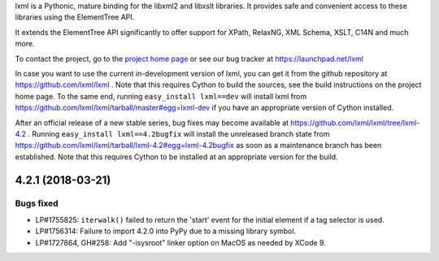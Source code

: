 lxml is a Pythonic, mature binding for the libxml2 and libxslt libraries.  It
provides safe and convenient access to these libraries using the ElementTree
API.

It extends the ElementTree API significantly to offer support for XPath,
RelaxNG, XML Schema, XSLT, C14N and much more.

To contact the project, go to the `project home page
<http://lxml.de/>`_ or see our bug tracker at
https://launchpad.net/lxml

In case you want to use the current in-development version of lxml,
you can get it from the github repository at
https://github.com/lxml/lxml .  Note that this requires Cython to
build the sources, see the build instructions on the project home
page.  To the same end, running ``easy_install lxml==dev`` will
install lxml from
https://github.com/lxml/lxml/tarball/master#egg=lxml-dev if you have
an appropriate version of Cython installed.


After an official release of a new stable series, bug fixes may become
available at
https://github.com/lxml/lxml/tree/lxml-4.2 .
Running ``easy_install lxml==4.2bugfix`` will install
the unreleased branch state from
https://github.com/lxml/lxml/tarball/lxml-4.2#egg=lxml-4.2bugfix
as soon as a maintenance branch has been established.  Note that this
requires Cython to be installed at an appropriate version for the build.

4.2.1 (2018-03-21)
==================

Bugs fixed
----------

* LP#1755825: ``iterwalk()`` failed to return the 'start' event for the initial
  element if a tag selector is used.

* LP#1756314: Failure to import 4.2.0 into PyPy due to a missing library symbol.

* LP#1727864, GH#258: Add "-isysroot" linker option on MacOS as needed by XCode 9.




